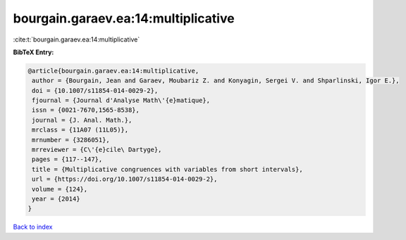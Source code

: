 bourgain.garaev.ea:14:multiplicative
====================================

:cite:t:`bourgain.garaev.ea:14:multiplicative`

**BibTeX Entry:**

.. code-block:: bibtex

   @article{bourgain.garaev.ea:14:multiplicative,
    author = {Bourgain, Jean and Garaev, Moubariz Z. and Konyagin, Sergei V. and Shparlinski, Igor E.},
    doi = {10.1007/s11854-014-0029-2},
    fjournal = {Journal d'Analyse Math\'{e}matique},
    issn = {0021-7670,1565-8538},
    journal = {J. Anal. Math.},
    mrclass = {11A07 (11L05)},
    mrnumber = {3286051},
    mrreviewer = {C\'{e}cile\ Dartyge},
    pages = {117--147},
    title = {Multiplicative congruences with variables from short intervals},
    url = {https://doi.org/10.1007/s11854-014-0029-2},
    volume = {124},
    year = {2014}
   }

`Back to index <../By-Cite-Keys.rst>`_
